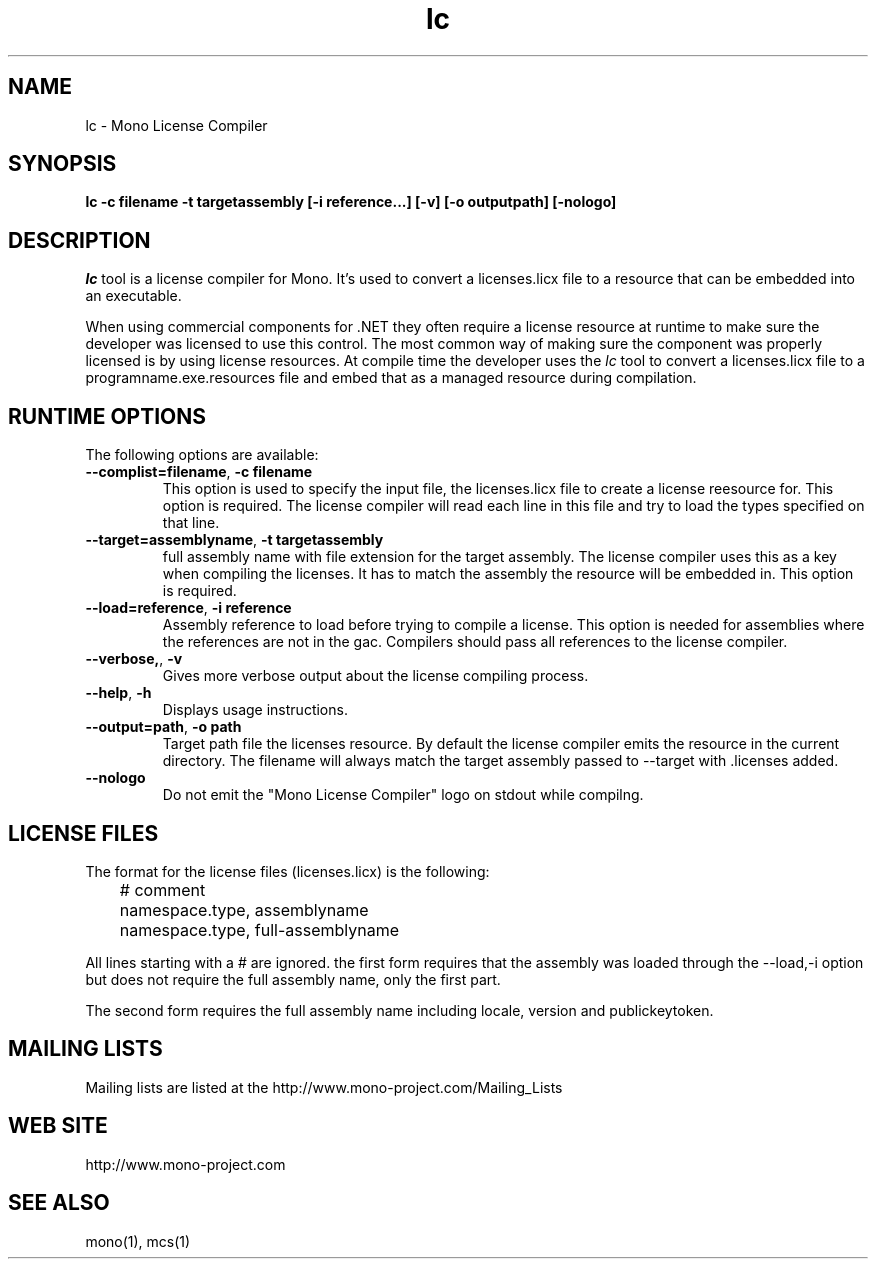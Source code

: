 .\" 
.\" lc manual page.
.\" (C) 2009 Carlo Kok
.\"  
.\" Author:
.\"   Carlo Kok (ck@remobjects.com)
.\"
.de Sp \" Vertical space (when we can't use .PP)
.if t .sp .5v
.if n .sp
..
.TH lc "Mono 2.6"
.SH NAME
lc \- Mono License Compiler
.SH SYNOPSIS
.PP
.B lc -c filename -t targetassembly [-i reference...] [-v] [-o outputpath] [-nologo]
.SH DESCRIPTION
\fIlc\fP tool is a license compiler for Mono. It's used to convert a 
licenses.licx file to a resource that can be embedded into an executable. 
.PP
When using commercial components for .NET they often require a license
resource at runtime to make sure the developer was licensed to use this 
control. The most common way of making sure the component was properly
licensed is by using license resources. At compile time the developer
uses the \fIlc\fP tool to convert a licenses.licx file to a 
programname.exe.resources file and embed that as a managed resource 
during compilation.
.SH RUNTIME OPTIONS
The following options are available:
.TP
\fB--complist=filename\fR, \fB-c filename\fR
This option is used to specify the input file, the licenses.licx file
to create a license reesource for. This option is required. The license 
compiler will read each line in this file and try to load the types
specified on that line.
.TP
\fB--target=assemblyname\fR, \fB-t targetassembly\fR
full assembly name with file extension for the target assembly. The
license compiler uses this as a key when compiling the licenses. It
has to match the assembly the resource will be embedded in. This option
is required.
.TP
\fB--load=reference\fR, \fB-i reference\fR
Assembly reference to load before trying to compile a license. This
option is needed for assemblies where the references are not in the 
gac. Compilers should pass all references to the license compiler.
.TP
\fB--verbose,\fR, \fB-v\fR
Gives more verbose output about the license compiling process.
.TP
\fB--help\fR, \fB-h\fR
Displays usage instructions.
.TP
\fB--output=path\fR, \fB-o path\fR
Target path file the licenses resource. By default the license
compiler emits the resource in the current directory. The filename
will always match the target assembly passed to --target with .licenses 
added.
.TP
\fB--nologo\fR
Do not emit the "Mono License Compiler" logo  on stdout while compilng.

.SH LICENSE FILES
The format for the license files (licenses.licx) is the following:
.nf
	# comment
	namespace.type, assemblyname
	namespace.type, full-assemblyname
.fi
.Sp
All lines starting with a # are ignored. the first form requires
that the assembly was loaded through the --load,-i option but
does not require the full assembly name, only the first part.

The second form requires the full assembly name including locale,
version and publickeytoken.

.SH MAILING LISTS
Mailing lists are listed at the
http://www.mono-project.com/Mailing_Lists
.SH WEB SITE
http://www.mono-project.com
.SH SEE ALSO
.PP
mono(1), mcs(1)

